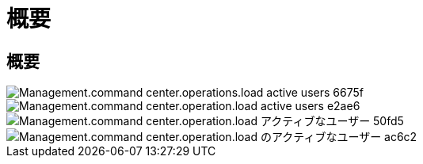 = 概要
:allow-uri-read: 




== 概要

image::Management.command_center.operations.load_active_users-6675f.png[Management.command center.operations.load active users 6675f]

image::Management.command_center.operations.load_active_users-e2ae6.png[Management.command center.operation.load active users e2ae6]

image::Management.command_center.operations.load_active_users-50fd5.png[Management.command center.operation.load アクティブなユーザー 50fd5]

image::Management.command_center.operations.load_active_users-ac6c2.png[Management.command center.operation.load のアクティブなユーザー ac6c2]
